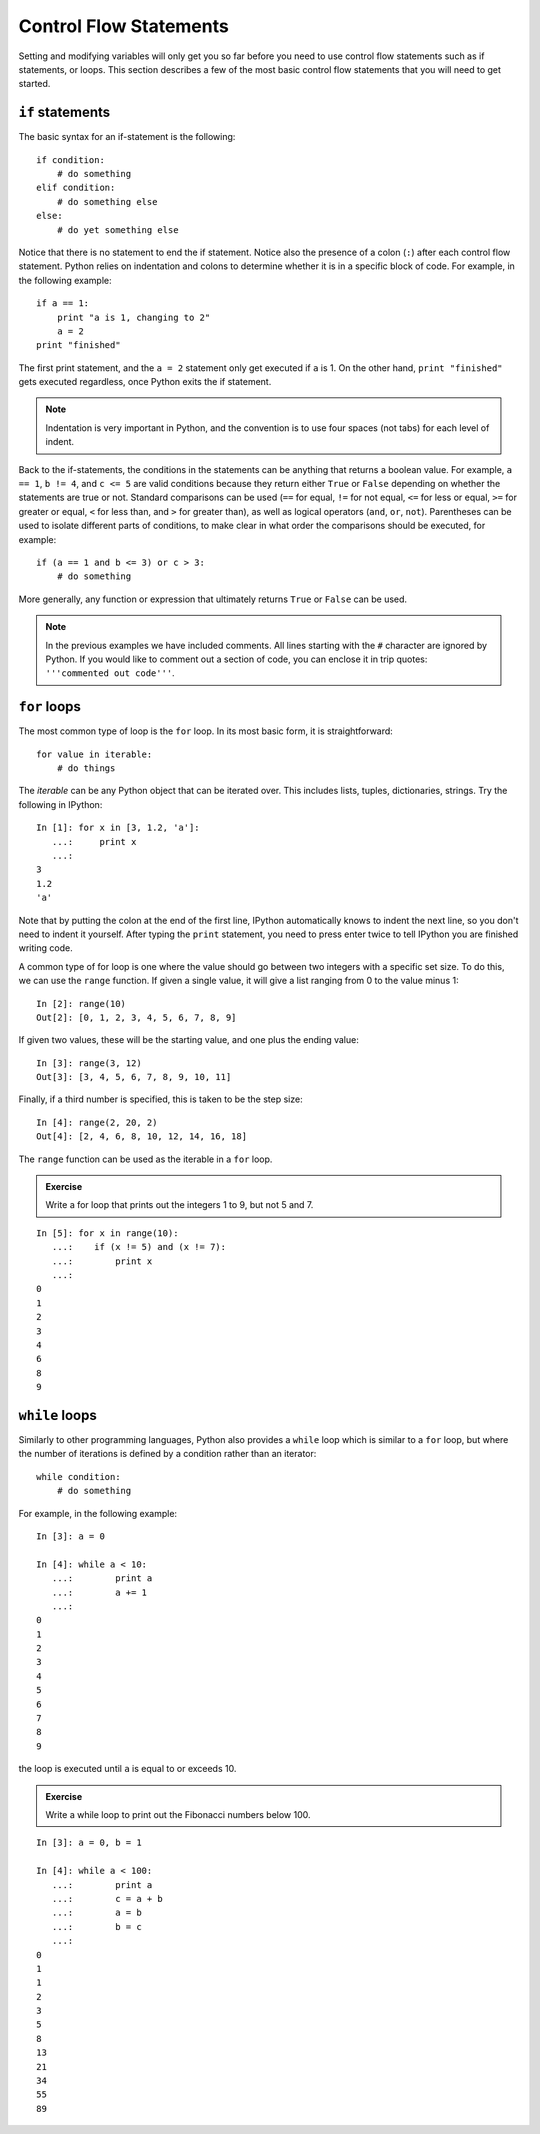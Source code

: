 Control Flow Statements
=======================

Setting and modifying variables will only get you so far before you need to
use control flow statements such as if statements, or loops. This section
describes a few of the most basic control flow statements that you will need
to get started.

``if`` statements
-----------------

The basic syntax for an if-statement is the following::

    if condition:
        # do something
    elif condition:
        # do something else
    else:
        # do yet something else

Notice that there is no statement to end the if statement. Notice also the
presence of a colon (``:``) after each control flow statement. Python relies
on indentation and colons to determine whether it is in a specific block of
code. For example, in the following example::

    if a == 1:
        print "a is 1, changing to 2"
        a = 2
    print "finished"

The first print statement, and the ``a = 2`` statement only get executed if
``a`` is 1. On the other hand, ``print "finished"`` gets executed regardless,
once Python exits the if statement. 

.. Note::

    Indentation is very important in Python, and the convention is to use four spaces (not tabs) for each level of indent.

Back to the if-statements, the conditions in the statements can be anything
that returns a boolean value. For example, ``a == 1``, ``b != 4``, and ``c <=
5`` are valid conditions because they return either ``True`` or ``False``
depending on whether the statements are true or not. Standard comparisons can
be used (``==`` for equal, ``!=`` for not equal, ``<=`` for less or equal,
``>=`` for greater or equal, ``<`` for less than, and ``>`` for greater than),
as well as logical operators (``and``, ``or``, ``not``). Parentheses can be
used to isolate different parts of conditions, to make clear in what order the
comparisons should be executed, for example::

    if (a == 1 and b <= 3) or c > 3:
        # do something

More generally, any function or expression that ultimately returns ``True`` or
``False`` can be used.

.. Note::

    In the previous examples we have included comments. All lines starting with the ``#`` character are ignored by Python. If you would like to comment out a section of code, you can enclose it in trip quotes: ``'''commented out code'''``.

``for`` loops
-------------

The most common type of loop is the ``for`` loop. In its most basic form, it
is straightforward::

    for value in iterable:
        # do things

The *iterable* can be any Python object that can be iterated over. This
includes lists, tuples, dictionaries, strings. Try the following in IPython::

    In [1]: for x in [3, 1.2, 'a']:
       ...:     print x
       ...:
    3
    1.2
    'a'

Note that by putting the colon at the end of the first line, IPython automatically knows to indent the next line, so you don't need to indent it yourself. After typing the ``print`` statement, you need to press enter twice to tell IPython you are finished writing code.

A common type of for loop is one where the value should go between two integers with a specific set size. To do this, we can use the ``range`` function. If given a single value, it will give a list ranging from 0 to the value minus 1::

    In [2]: range(10)
    Out[2]: [0, 1, 2, 3, 4, 5, 6, 7, 8, 9]

If given two values, these will be the starting value, and one plus the ending value::

    In [3]: range(3, 12)
    Out[3]: [3, 4, 5, 6, 7, 8, 9, 10, 11]

Finally, if a third number is specified, this is taken to be the step size::

    In [4]: range(2, 20, 2)
    Out[4]: [2, 4, 6, 8, 10, 12, 14, 16, 18]

The ``range`` function can be used as the iterable in a ``for`` loop.

.. admonition::  Exercise

    Write a for loop that prints out the integers 1 to 9, but not 5 and 7.

.. raw:: html

   <p class="flip8">Click to Show/Hide Solution</p> <div class="panel8">

::

    In [5]: for x in range(10):
       ...:    if (x != 5) and (x != 7):
       ...:        print x
       ...:
    0
    1
    2
    3
    4
    6
    8
    9

``while`` loops
---------------

Similarly to other programming languages, Python also provides a ``while`` loop which is similar to a ``for`` loop, but where the number of iterations is defined by a condition rather than an iterator::

    while condition:
        # do something

For example, in the following example::

    In [3]: a = 0

    In [4]: while a < 10:
       ...:        print a
       ...:        a += 1
       ...:     
    0
    1
    2
    3
    4
    5
    6
    7
    8
    9
    
the loop is executed until ``a`` is equal to or exceeds 10.

.. admonition::  Exercise

    Write a while loop to print out the Fibonacci numbers below 100.

.. raw:: html

   <p class="flip9">Click to Show/Hide Solution</p> <div class="panel9">

::

    In [3]: a = 0, b = 1

    In [4]: while a < 100:
       ...:        print a
       ...:        c = a + b
       ...:        a = b
       ...:        b = c    
       ...:  
    0
    1
    1
    2
    3
    5
    8
    13
    21
    34
    55
    89
